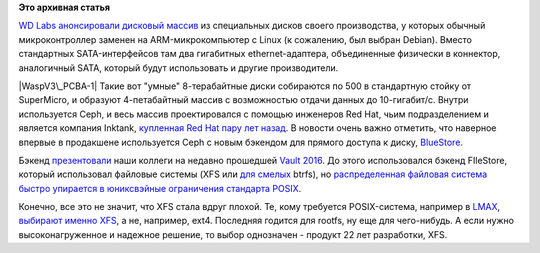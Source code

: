 .. title: Дисковый массив с Ceph от Western Digital 
.. slug: Дисковый-массив-с-ceph-от-western-digital
.. date: 2016-04-29 14:23:05
.. tags:
.. category:
.. link:
.. description:
.. type: text
.. author: Peter Lemenkov

**Это архивная статья**


`WD Labs анонсировали дисковый
массив <http://ceph.com/community/500-osd-ceph-cluster/>`__ из
специальных дисков своего производства, у которых обычный
микроконтроллер заменен на ARM-микрокомпьютер с Linux (к сожалению, был
выбран Debian). Вместо стандартных SATA-интерфейсов там два гигабитных
ethernet-адаптера, объединенные физически в коннектор, аналогичный SATA,
который будут использовать и другие производители.

|WaspV3\_PCBA-1|
|Wasp-8TB-Top-Bot|
Такие вот "умные" 8-терабайтные диски собираются по 500 в стандартную
стойку от SuperMicro, и образуют 4-петабайтный массив с возможностью
отдачи данных до 10-гигабит/c.
|Front view - 25 new enclosures-small|
Внутри используется Ceph, и весь массив проектировался с помощью
инженеров Red Hat, чьим подразделением и является компания Inktank,
`купленная Red Hat пару лет
назад </content/red-hat-покупает-компанию-inktank>`__. В новости очень
важно отметить, что наверное впервые в продакшене используется Ceph с
новым бэкендом для прямого доступа к диску,
`BlueStore <http://www.sebastien-han.fr/blog/2016/03/21/ceph-a-new-store-is-coming/>`__.

Бэкенд
`презентовали <https://vault2016.sched.org/event/68kb/bluestore-a-new-faster-storage-backend-for-ceph-sage-weil-red-hat>`__
наши коллеги на недавно прошедшей `Vault
2016 <https://vault2016.sched.org/>`__. До этого использовался бэкенд
FIleStore, который использовал файловые системы (XFS или `для
смелых </content/scylladb-доросла-до-версии-10>`__ btrfs), но
`распределенная файловая система быстро упирается в юниксвэйные
ограничения стандарта
POSIX </content/Вышел-openstack-kilo-и-другие-новости>`__.

Конечно, все это не значит, что XFS стала вдруг плохой. Те, кому
требуется POSIX-система, например в `LMAX <https://www.lmax.com/>`__,
`выбирают именно
XFS <http://epickrram.blogspot.com/2015/12/journalling-revisited.html>`__,
а не, например, ext4. Последняя годится для rootfs, ну еще для
чего-нибудь. А если нужно высоконагруженное и надежное решение, то выбор
однозначен - продукт 22 лет разработки, XFS.


.. |WaspV3\_PCBA-1| image:: http://ceph.com/wp-content/uploads/2016/04/WaspV3_PCBA-1-293x220.jpg
   :width: 293px
   :height: 220px
   :target: http://ceph.com/wp-content/uploads/2016/04/WaspV3_PCBA-1.jpg
.. |Wasp-8TB-Top-Bot| image:: http://ceph.com/wp-content/uploads/2016/04/Wasp-8TB-Top-Bot-460x173.jpg
   :width: 520px
   :height: 195px
   :target: http://ceph.com/wp-content/uploads/2016/04/Wasp-8TB-Top-Bot.jpg
.. |Front view - 25 new enclosures-small| image:: http://ceph.com/wp-content/uploads/2016/04/Front-view-25-new-enclosures-small-e1461351200861-225x300.jpg
   :width: 225px
   :height: 300px
   :target: http://ceph.com/wp-content/uploads/2016/04/Front-view-25-new-enclosures-small.jpg
